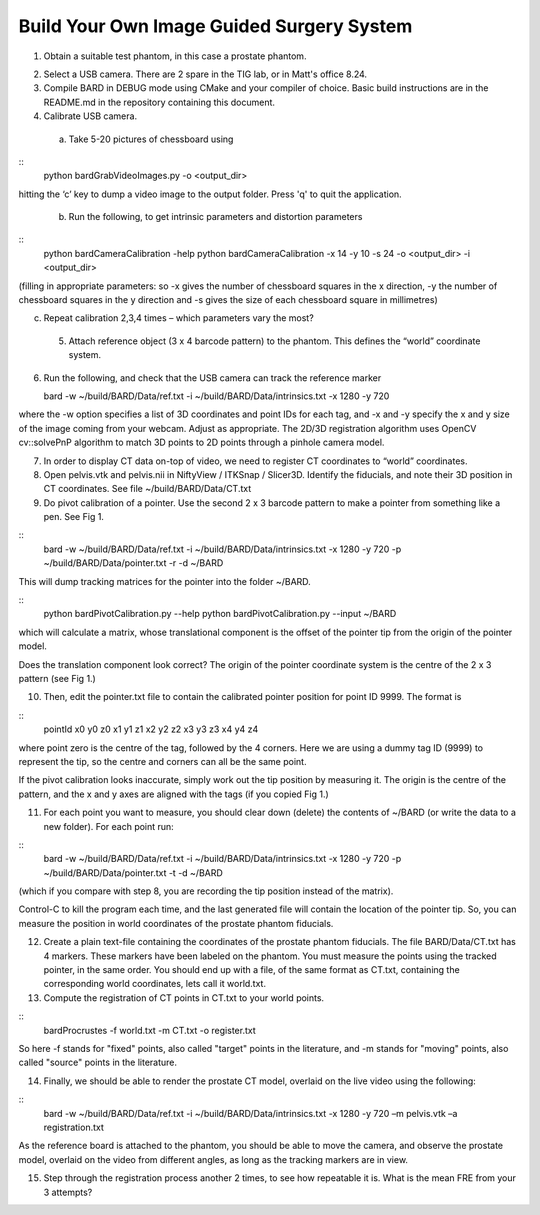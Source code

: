.. highlight:: shell

.. _Introduction:

===============================================
Build Your Own Image Guided Surgery System
===============================================
1. Obtain a suitable test phantom, in this case a prostate phantom.

.. image:: phantom_01.png
  :height: 400px
  :alt: A prostate phantom, for which we have a CT scan, a reference marker, and a pointer.
  :align: center


2. Select a USB camera. There are 2 spare in the TIG lab, or in Matt's office 8.24.

3. Compile BARD in DEBUG mode using CMake and your compiler of choice. Basic build instructions are in the README.md in the repository containing this document.

4. Calibrate USB camera.

  (a) Take 5-20 pictures of chessboard using

::
  python bardGrabVideoImages.py -o <output_dir>

hitting the ‘c’ key to dump a video image to the output folder. Press 'q' to quit
the application.

  (b) Run the following, to get intrinsic parameters and distortion parameters

::
  python bardCameraCalibration -help
  python bardCameraCalibration -x 14 -y 10 -s 24 -o <output_dir> -i <output_dir> 

(filling in appropriate parameters: so -x gives the number of chessboard squares in the x direction, -y the number of chessboard squares in the y direction and -s gives the size of each chessboard square in millimetres)

(c) Repeat calibration 2,3,4 times – which parameters vary the most?

  5. Attach reference object (3 x 4 barcode pattern) to the phantom. This defines the “world” coordinate system.

6. Run the following, and check that the USB camera can track the reference marker

   bard -w ~/build/BARD/Data/ref.txt -i ~/build/BARD/Data/intrinsics.txt -x 1280 -y 720

where the -w option specifies a list of 3D coordinates and point IDs for each tag, and -x and -y specify the x and y size of the image coming from your webcam. Adjust as appropriate. The 2D/3D registration algorithm uses OpenCV cv::solvePnP algorithm to match 3D points to 2D points through a pinhole camera model. 

7. In order to display CT data on-top of video, we need to register CT coordinates to “world” coordinates.

8. Open pelvis.vtk and pelvis.nii in NiftyView / ITKSnap / Slicer3D. Identify the fiducials, and note their 3D position in CT coordinates. See file ~/build/BARD/Data/CT.txt

9. Do pivot calibration of a pointer. Use the second 2 x 3 barcode pattern to make a pointer from something like a pen. See Fig 1.

::
  bard -w ~/build/BARD/Data/ref.txt -i ~/build/BARD/Data/intrinsics.txt -x 1280 -y 720 -p ~/build/BARD/Data/pointer.txt -r -d ~/BARD

This will dump tracking matrices for the pointer into the folder ~/BARD.  

::
  python bardPivotCalibration.py --help
  python bardPivotCalibration.py --input ~/BARD


which will calculate a matrix, whose translational component is the offset of the pointer tip from the origin of the pointer model.

Does the translation component look correct? The origin of the pointer coordinate system is the centre of the 2 x 3 pattern (see Fig 1.)

10. Then, edit the pointer.txt file to contain the calibrated pointer position for point ID 9999. The format is 

::
  pointId x0 y0 z0 x1 y1 z1 x2 y2 z2 x3 y3 z3 x4 y4 z4

where point zero is the centre of the tag, followed by the 4 corners. Here we are using a dummy tag ID (9999) to represent the tip, so the centre and corners can all be the same point.

If the pivot calibration looks inaccurate, simply work out the tip position by measuring it. The origin is the centre of the pattern, and the x and y axes are aligned with the tags (if you copied Fig 1.)

11. For each point you want to measure, you should clear down (delete) the contents of ~/BARD (or write the data to a new folder). For each point run:

:: 
  bard -w ~/build/BARD/Data/ref.txt -i ~/build/BARD/Data/intrinsics.txt -x 1280 -y 720 -p ~/build/BARD/Data/pointer.txt -t -d ~/BARD


(which if you compare with step 8, you are recording the tip position instead of the matrix).

Control-C to kill the program each time, and the last generated file will contain the location of the pointer tip. So, you can measure the position in world coordinates of the prostate phantom fiducials.

12. Create a plain text-file containing the coordinates of the prostate phantom fiducials. The file BARD/Data/CT.txt has 4 markers. These markers have been labeled on the phantom. You must measure the points using the tracked pointer, in the same order. You should end up with a file, of the same format as CT.txt, containing the corresponding world coordinates, lets call it world.txt.

13. Compute the registration of CT points in CT.txt to your world points. 

::
  bardProcrustes -f world.txt -m CT.txt -o register.txt

So here -f stands for "fixed" points, also called "target" points in the literature, and -m stands for "moving" points, also called "source" points in the literature.

14. Finally, we should be able to render the prostate CT model, overlaid on the live video using the following:

::
  bard -w ~/build/BARD/Data/ref.txt -i ~/build/BARD/Data/intrinsics.txt -x 1280 -y 720 –m pelvis.vtk –a registration.txt

As the reference board is attached to the phantom, you should be able to move the camera, and observe the prostate model, overlaid on the video from different angles, as long as the tracking markers are in view.

15. Step through the registration process another 2 times, to see how repeatable it is. What is the mean FRE from your 3 attempts?

.. image:: overlay_01.png
  :height: 400px
  :alt: Screenshot after registration. FRE=12mm
  :align: center

.. image:: overlat_02.png
  :height: 400px
  :alt: Screenshot after registration. FRE=12mm
  :align: center


.. _`Medical Imaging Summer School`: https://medicss.cs.ucl.ac.uk/
.. _`OpenCV` : https://opencv.org/
.. _`VTK` : https://vtk.org/
.. _`SNAPPY`: https://weisslab.cs.ucl.ac.uk/WEISS/PlatformManagement/SNAPPY/wikis/home
.. _`EPSRC`: https://www.epsrc.ac.uk/
.. _`Wellcome EPSRC Centre for Interventional and Surgical Sciences`: http://www.ucl.ac.uk/weiss
